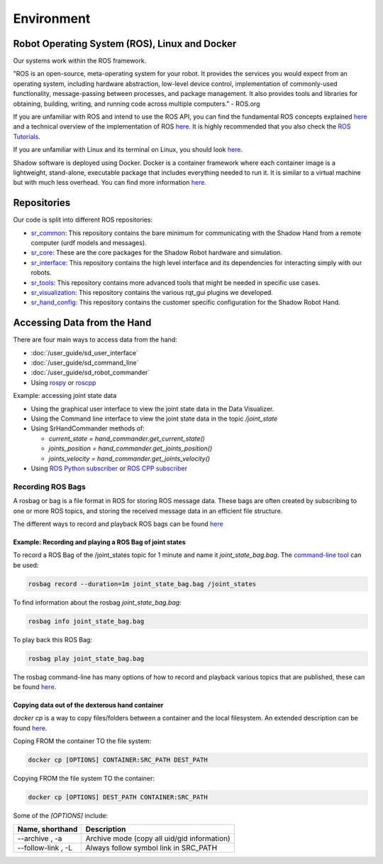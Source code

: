 Environment
=================

Robot Operating System (ROS), Linux and Docker
----------------------------------------------

Our systems work within the ROS framework. 

"ROS is an open-source, meta-operating system for your robot. It provides the services you would expect from an 
operating system, including hardware abstraction, low-level device control, implementation of commonly-used 
functionality, message-passing between processes, and package management. It also provides tools and libraries for 
obtaining, building, writing, and running code across multiple computers." - ROS.org

If you are unfamiliar with ROS and intend to use the ROS API, you can find the fundamental ROS concepts explained `here <http://wiki.ros.org/ROS/Concepts>`_ and a technical overview of the implementation of ROS `here <http://wiki.ros.org/ROS/Technical%20Overview>`_.
It is highly recommended that you also check the `ROS Tutorials <http://www.ros.org/wiki/ROS/Tutorials>`_.

If you are unfamiliar with Linux and its terminal on Linux, you should look `here <https://ubuntu.com/tutorials/command-line-for-beginners#1-overview>`_.

Shadow software is deployed using Docker. Docker is a container framework where each container image is a lightweight, stand-alone, executable package that includes everything needed to run it. It is similar to a virtual machine but with much less overhead. You can find more information `here <https://www.docker.com/resources/what-container/>`_.

Repositories
------------

Our code is split into different ROS repositories:

* `sr_common <https://github.com/shadow-robot/sr_common>`_: This repository contains the bare minimum for communicating with the Shadow Hand from a remote computer (urdf models and messages).
* `sr_core <https://github.com/shadow-robot/sr_core>`_: These are the core packages for the Shadow Robot hardware and simulation.
* `sr_interface <https://github.com/shadow-robot/sr_interface>`_: This repository contains the high level interface and its dependencies for interacting simply with our robots.
* `sr_tools <https://github.com/shadow-robot/sr_tools>`_: This repository contains more advanced tools that might be needed in specific use cases.
* `sr_visualization <https://github.com/shadow-robot/sr_visualization>`_: This repository contains the various rqt_gui plugins we developed.
* `sr_hand_config <https://github.com/shadow-robot/sr_hand_config>`_: This repository contains the customer specific configuration for the Shadow Robot Hand.

Accessing Data from the Hand
----------------------------

There are four main ways to access data from the hand:

* :doc:`/user_guide/sd_user_interface`
* :doc:`/user_guide/sd_command_line`
* :doc:`/user_guide/sd_robot_commander`
* Using `rospy <http://wiki.ros.org/rospy>`_ or `roscpp <http://wiki.ros.org/roscpp>`_

Example: accessing joint state data

* Using the graphical user interface to view the joint state data in the Data Visualizer.
* Using the Command line interface to view the joint state data in the topic `/joint_state`
* Using SrHandCommander methods of:

  * `current_state = hand_commander.get_current_state()`
  * `joints_position = hand_commander.get_joints_position()`
  * `joints_velocity = hand_commander.get_joints_velocity()`
  
* Using `ROS Python subscriber <https://github.com/shadow-robot/sr_interface/blob/noetic-devel/sr_example/scripts/sr_example/advanced/sr_subscriber_example.py>`_ 
  or `ROS CPP subscriber <http://wiki.ros.org/ROS/Tutorials/WritingPublisherSubscriber%28c%2B%2B%29>`_

Recording ROS Bags
^^^^^^^^^^^^^^^^^^

A rosbag or bag is a file format in ROS for storing ROS message data. These bags are often created by subscribing to one or more ROS topics, and storing the received message data in an efficient file structure.

The different ways to record and playback ROS bags can be found `here <http://wiki.ros.org/rosbag>`_

Example: Recording and playing a ROS Bag of joint states
~~~~~~~~~~~~~~~~~~~~~~~~~~~~~~~~~~~~~~~~~~~~~~~~~~~~~~~~~~~~

To record a ROS Bag of the /joint_states topic for 1 minute and name it `joint_state_bag.bag`. The `command-line tool <http://wiki.ros.org/rosbag/Commandline>`_ can be used:

.. code-block:: bash

  rosbag record --duration=1m joint_state_bag.bag /joint_states

To find information about the rosbag `joint_state_bag.bag`:

.. code-block:: bash

  rosbag info joint_state_bag.bag

To play back this ROS Bag:

.. code-block:: bash

  rosbag play joint_state_bag.bag

The rosbag command-line has many options of how to record and playback various topics that are published, these can be found `here <http://wiki.ros.org/rosbag/Commandline>`_.

Copying data out of the dexterous hand container
~~~~~~~~~~~~~~~~~~~~~~~~~~~~~~~~~~~~~~~~~~~~~~~~~~

`docker cp` is a way to copy files/folders between a container and the local filesystem. An extended description can be found `here <https://docs.docker.com/engine/reference/commandline/cp/>`_.

Coping FROM the container TO the file system:

.. code-block:: bash

  docker cp [OPTIONS] CONTAINER:SRC_PATH DEST_PATH

Copying FROM the file system TO the container:

.. code-block:: bash

  docker cp [OPTIONS] DEST_PATH CONTAINER:SRC_PATH

Some of the `[OPTIONS]` include:

+-----------------------------------+------------------------------------------------------------+
|      Name, shorthand              |                 Description                                |
+===================================+============================================================+
| --archive , -a                    |      Archive mode (copy all uid/gid information)           |
+-----------------------------------+------------------------------------------------------------+
| --follow-link , -L                |      Always follow symbol link in SRC_PATH                 |
+-----------------------------------+------------------------------------------------------------+
